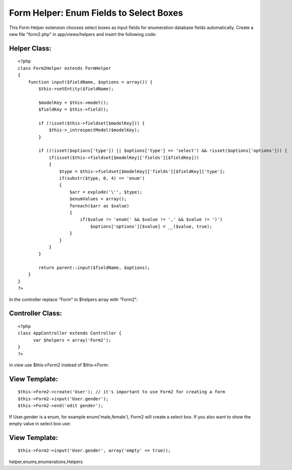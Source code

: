 Form Helper: Enum Fields to Select Boxes
========================================

This Form Helper extension chooses select boxes as input fields for
enumeration database fields automatically.
Create a new file "form2.php" in app/views/helpers and insert the
following code:

Helper Class:
`````````````

::

    <?php 
    class Form2Helper extends FormHelper
    {
        function input($fieldName, $options = array()) {
            $this->setEntity($fieldName);
            
            $modelKey = $this->model();
            $fieldKey = $this->field();
    
            if (!isset($this->fieldset[$modelKey])) {
                $this->_introspectModel($modelKey);
            }
    
            if ((!isset($options['type']) || $options['type'] == 'select') && !isset($options['options'])) {
                if(isset($this->fieldset[$modelKey]['fields'][$fieldKey]))
                {
                    $type = $this->fieldset[$modelKey]['fields'][$fieldKey]['type'];
                    if(substr($type, 0, 4) == 'enum')
                    {
                        $arr = explode('\'', $type);
                        $enumValues = array();
                        foreach($arr as $value)
                        {
                            if($value != 'enum(' && $value != ',' && $value != ')')
                                $options['options'][$value] = __($value, true);
                        }
                    }
                }
            }
            
            return parent::input($fieldName, $options);
        }
    }
    ?>

In the controller replace "Form" in $helpers array with "Form2":

Controller Class:
`````````````````

::

    <?php 
    class AppController extends Controller {
          var $helpers = array('Form2');
    }
    ?>

in view use $this->Form2 instead of $this->Form:

View Template:
``````````````

::

    
    $this->Form2->create('User'); // it's important to use Form2 for creating a form
    $this->Form2->input('User.gender');
    $this->Form2->end('edit gender');

If User.gender is a enum, for example enum('male,female'), Form2 will
create a select box. If you also want to show the empty value in
select box use:

View Template:
``````````````

::

    
    $this->Form2->input('User.gender', array('empty' => true));




.. author:: christian.kilb
.. categories:: articles, helpers
.. tags:: sql,helper,enum,mysql,form,enumeration,form
helper,enums,enumerations,Helpers

